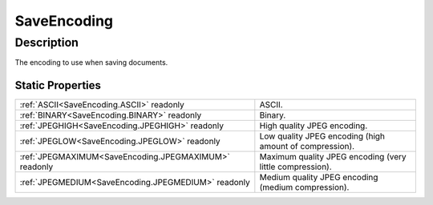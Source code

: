 .. _SaveEncoding:

================================================
SaveEncoding
================================================


Description
-----------



The encoding to use when saving documents.




Static Properties
^^^^^^^^^^^^^^^^^

+-------------------------------------------------------+----------------------------------------------------------+
| :ref:`ASCII<SaveEncoding.ASCII>` readonly             | ASCII.                                                   |
+-------------------------------------------------------+----------------------------------------------------------+
| :ref:`BINARY<SaveEncoding.BINARY>` readonly           | Binary.                                                  |
+-------------------------------------------------------+----------------------------------------------------------+
| :ref:`JPEGHIGH<SaveEncoding.JPEGHIGH>` readonly       | High quality JPEG encoding.                              |
+-------------------------------------------------------+----------------------------------------------------------+
| :ref:`JPEGLOW<SaveEncoding.JPEGLOW>` readonly         | Low quality JPEG encoding (high amount of compression).  |
+-------------------------------------------------------+----------------------------------------------------------+
| :ref:`JPEGMAXIMUM<SaveEncoding.JPEGMAXIMUM>` readonly | Maximum quality JPEG encoding (very little compression). |
+-------------------------------------------------------+----------------------------------------------------------+
| :ref:`JPEGMEDIUM<SaveEncoding.JPEGMEDIUM>` readonly   | Medium quality JPEG encoding (medium compression).       |
+-------------------------------------------------------+----------------------------------------------------------+












.. container:: hide

   .. toctree::
      :hidden:
      :maxdepth: 1

      
      SaveEncoding/ASCII.rst
      SaveEncoding/BINARY.rst
      SaveEncoding/JPEGLOW.rst
      SaveEncoding/JPEGMEDIUM.rst
      SaveEncoding/JPEGHIGH.rst
      SaveEncoding/JPEGMAXIMUM.rst
      

      
      
      
      